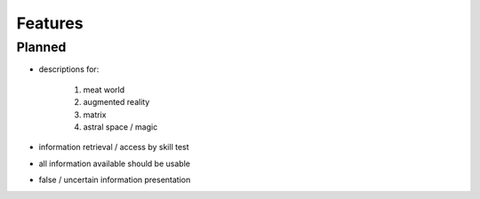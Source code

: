 ========
Features
========

Planned
=======
* descriptions for:

    1. meat world
    2. augmented reality
    3. matrix
    4. astral space / magic

* information retrieval / access by skill test
* all information available should be usable
* false / uncertain information presentation

